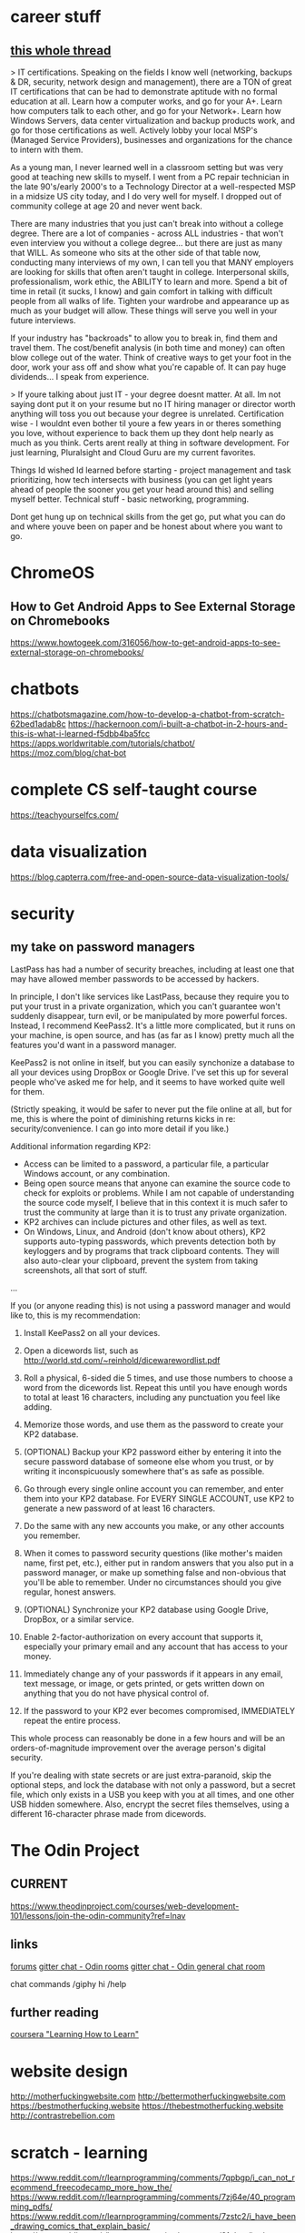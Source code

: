 * career stuff
** [[https://www.reddit.com/r/LifeProTips/comments/7sgpyf/lpt_college_isnt_the_only_way_to_start_a_good/dt4w6e7/][this whole thread]]

> IT certifications. Speaking on the fields I know well (networking, backups & DR, security, network design and management), there are a TON of great IT certifications that can be had to demonstrate aptitude with no formal education at all. Learn how a computer works, and go for your A+. Learn how computers talk to each other, and go for your Network+. Learn how Windows Servers, data center virtualization and backup products work, and go for those certifications as well. Actively lobby your local MSP's (Managed Service Providers), businesses and organizations for the chance to intern with them.

As a young man, I never learned well in a classroom setting but was very good at teaching new skills to myself. I went from a PC repair technician in the late 90's/early 2000's to a Technology Director at a well-respected MSP in a midsize US city today, and I do very well for myself. I dropped out of community college at age 20 and never went back.

There are many industries that you just can't break into without a college degree. There are a lot of companies - across ALL industries - that won't even interview you without a college degree... but there are just as many that WILL. As someone who sits at the other side of that table now, conducting many interviews of my own, I can tell you that MANY employers are looking for skills that often aren't taught in college. Interpersonal skills, professionalism, work ethic, the ABILITY to learn and more. Spend a bit of time in retail (it sucks, I know) and gain comfort in talking with difficult people from all walks of life. Tighten your wardrobe and appearance up as much as your budget will allow. These things will serve you well in your future interviews.

If your industry has "backroads" to allow you to break in, find them and travel them. The cost/benefit analysis (in both time and money) can often blow college out of the water. Think of creative ways to get your foot in the door, work your ass off and show what you're capable of. It can pay huge dividends... I speak from experience.

> If youre talking about just IT - your degree doesnt matter. At all. Im not saying dont put it on your resume but no IT hiring manager or director worth anything will toss you out because your degree is unrelated. Certification wise - I wouldnt even bother til youre a few years in or theres something you love, without experience to back them up they dont help nearly as much as you think. Certs arent really at thing in software development. For just learning, Pluralsight and Cloud Guru are my current favorites.

Things Id wished Id learned before starting - project management and task prioritizing, how tech intersects with business (you can get light years ahead of people the sooner you get your head around this) and selling myself better. Technical stuff - basic networking, programming.

Dont get hung up on technical skills from the get go, put what you can do and where youve been on paper and be honest about where you want to go.

* ChromeOS
** How to Get Android Apps to See External Storage on Chromebooks

https://www.howtogeek.com/316056/how-to-get-android-apps-to-see-external-storage-on-chromebooks/

* chatbots

https://chatbotsmagazine.com/how-to-develop-a-chatbot-from-scratch-62bed1adab8c
https://hackernoon.com/i-built-a-chatbot-in-2-hours-and-this-is-what-i-learned-f5dbb4ba5fcc
https://apps.worldwritable.com/tutorials/chatbot/
https://moz.com/blog/chat-bot

* complete CS self-taught course

https://teachyourselfcs.com/

* data visualization

https://blog.capterra.com/free-and-open-source-data-visualization-tools/

* security
** my take on password managers

LastPass has had a number of security breaches, including at least one that may have allowed member passwords to be accessed by hackers.

In principle, I don't like services like LastPass, because they require you to put your trust in a private organization, which you can't guarantee won't suddenly disappear, turn evil, or be manipulated by more powerful forces. Instead, I recommend KeePass2. It's a little more complicated, but it runs on your machine, is open source, and has (as far as I know) pretty much all the features you'd want in a password manager.

KeePass2 is not online in itself, but you can easily synchonize a database to all your devices using DropBox or Google Drive. I've set this up for several people who've asked me for help, and it seems to have worked quite well for them.

(Strictly speaking, it would be safer to never put the file online at all, but for me, this is where the point of diminishing returns kicks in re: security/convenience. I can go into more detail if you like.)

Additional information regarding KP2:
- Access can be limited to a password, a particular file, a particular Windows account, or any combination.
- Being open source means that anyone can examine the source code to check for exploits or problems. While I am not capable of understanding the source code myself, I believe that in this context it is much safer to trust the community at large than it is to trust any private organization.
- KP2 archives can include pictures and other files, as well as text.
- On Windows, Linux, and Android (don't know about others), KP2 supports auto-typing passwords, which prevents detection both by keyloggers and by programs that track clipboard contents. They will also auto-clear your clipboard, prevent the system from taking screenshots, all that sort of stuff.

...

If you (or anyone reading this) is not using a password manager and would like to, this is my recommendation:

1) Install KeePass2 on all your devices.

2) Open a dicewords list, such as http://world.std.com/~reinhold/dicewarewordlist.pdf

3) Roll a physical, 6-sided die 5 times, and use those numbers to choose a word from the dicewords list. Repeat this until you have enough words to total at least 16 characters, including any punctuation you feel like adding.

4) Memorize those words, and use them as the password to create your KP2 database.

5) (OPTIONAL) Backup your KP2 password either by entering it into the secure password database of someone else whom you trust, or by writing it inconspicuously somewhere that's as safe as possible.

6) Go through every single online account you can remember, and enter them into your KP2 database. For EVERY SINGLE ACCOUNT, use KP2 to generate a new password of at least 16 characters.

7) Do the same with any new accounts you make, or any other accounts you remember.

8) When it comes to password security questions (like mother's maiden name, first pet, etc.), either put in random answers that you also put in a password manager, or make up something false and non-obvious that you'll be able to remember. Under no circumstances should you give regular, honest answers.

9) (OPTIONAL) Synchronize your KP2 database using Google Drive, DropBox, or a similar service.

10) Enable 2-factor-authorization on every account that supports it, especially your primary email and any account that has access to your money.

11) Immediately change any of your passwords if it appears in any email, text message, or image, or gets printed, or gets written down on anything that you do not have physical control of.

12) If the password to your KP2 ever becomes compromised, IMMEDIATELY repeat the entire process.

This whole process can reasonably be done in a few hours and will be an orders-of-magnitude improvement over the average person's digital security.

If you're dealing with state secrets or are just extra-paranoid, skip the optional steps, and lock the database with not only a password, but a secret file, which only exists in a USB you keep with you at all times, and one other USB hidden somewhere. Also, encrypt the secret files themselves, using a different 16-character phrase made from dicewords.

* The Odin Project
** CURRENT

https://www.theodinproject.com/courses/web-development-101/lessons/join-the-odin-community?ref=lnav

** links

[[https://forum.theodinproject.com/][forums]]
[[https://gitter.im/TheOdinProject/home][gitter chat - Odin rooms]]
[[https://gitter.im/TheOdinProject/theodinproject][gitter chat - Odin general chat room]]

chat commands
/giphy hi
/help

** further reading

[[https://www.coursera.org/learn/learning-how-to-learn][coursera "Learning How to Learn"]]

* website design

http://motherfuckingwebsite.com
http://bettermotherfuckingwebsite.com
https://bestmotherfucking.website
https://thebestmotherfucking.website
http://contrastrebellion.com

* scratch - learning

https://www.reddit.com/r/learnprogramming/comments/7qpbgp/i_can_not_recommend_freecodecamp_more_how_the/
https://www.reddit.com/r/learnprogramming/comments/7zj64e/40_programming_pdfs/
https://www.reddit.com/r/learnprogramming/comments/7zstc2/i_have_been_drawing_comics_that_explain_basic/
https://www.reddit.com/r/learnprogramming/comments/81nhyz/is_there_a_website_that_lets_you_practice_python/
https://www.reddit.com/r/learnprogramming/comments/825wqm/as_a_programmer_i_feel_ignorant_on_how_coding_and/

